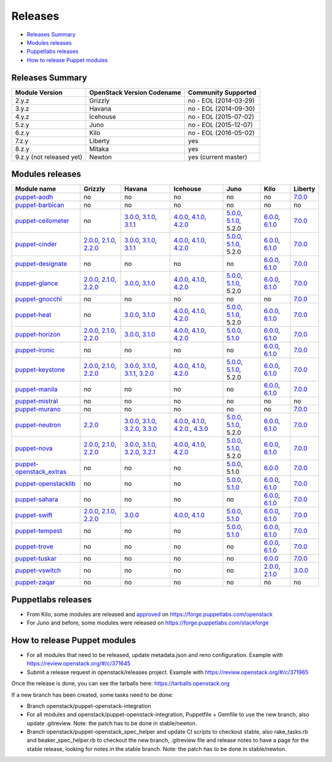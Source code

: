 ========
Releases
========

- `Releases Summary`_
- `Modules releases`_
- `Puppetlabs releases`_
- `How to release Puppet modules`_


Releases Summary
================

+----------------------------+------------------------------+------------------------+
| Module Version             | OpenStack Version Codename   | Community Supported    |
+============================+==============================+========================+
| 2.y.z                      | Grizzly                      | no - EOL (2014-03-29)  |
+----------------------------+------------------------------+------------------------+
| 3.y.z                      | Havana                       | no - EOL (2014-09-30)  |
+----------------------------+------------------------------+------------------------+
| 4.y.z                      | Icehouse                     | no - EOL (2015-07-02)  |
+----------------------------+------------------------------+------------------------+
| 5.z.y                      | Juno                         | no - EOL (2015-12-07)  |
+----------------------------+------------------------------+------------------------+
| 6.z.y                      | Kilo                         | no - EOL (2016-05-02)  |
+----------------------------+------------------------------+------------------------+
| 7.z.y                      | Liberty                      | yes                    |
+----------------------------+------------------------------+------------------------+
| 8.z.y                      | Mitaka                       | yes                    |
+----------------------------+------------------------------+------------------------+
| 9.z.y (not released yet)   | Newton                       | yes (current master)   |
+----------------------------+------------------------------+------------------------+

Modules releases
================

+--------------------------------------------------------------------------------------------------+--------------------------------------------------------------------------------------------------------------------------------------------------------------------------------------------------------------------------------------------------------------------------------------------------------------+------------------------------------------------------------------------------------------------------------------------------------------------------------------------------------------------------------------------------------------------------------------------------------------------------------------------------------------------------------------------------------------------------------------+---------------------------------------------------------------------------------------------------------------------------------------------------------------------------------------------------------------------------------------------------------------------------------------------------------------------------------------------------------------------------------------------------------------+---------------------------------------------------------------------------------------------------------------------------------------------------------------------------------------------------------------------+-----------------------------------------------------------------------------------------------------------------------------------------------------------------------------------------------------------------------+--------------------------------------------------------------------------------------------------------------+
| Module name                                                                                      | Grizzly                                                                                                                                                                                                                                                                                                      | Havana                                                                                                                                                                                                                                                                                                                                                                                                           | Icehouse                                                                                                                                                                                                                                                                                                                                                                                                      | Juno                                                                                                                                                                                                                | Kilo                                                                                                                                                                                                                  | Liberty                                                                                                      |
+==================================================================================================+==============================================================================================================================================================================================================================================================================================================+==================================================================================================================================================================================================================================================================================================================================================================================================================+===============================================================================================================================================================================================================================================================================================================================================================================================================+=====================================================================================================================================================================================================================+=======================================================================================================================================================================================================================+==============================================================================================================+
| `puppet-aodh <http://git.openstack.org/cgit/openstack/puppet-aodh>`__                            | no                                                                                                                                                                                                                                                                                                           | no                                                                                                                                                                                                                                                                                                                                                                                                               | no                                                                                                                                                                                                                                                                                                                                                                                                            | no                                                                                                                                                                                                                  | no                                                                                                                                                                                                                    | `7.0.0 <https://github.com/openstack/puppet-aodh/blob/master/CHANGELOG.md#2015-11-24---700>`__               |
+--------------------------------------------------------------------------------------------------+--------------------------------------------------------------------------------------------------------------------------------------------------------------------------------------------------------------------------------------------------------------------------------------------------------------+------------------------------------------------------------------------------------------------------------------------------------------------------------------------------------------------------------------------------------------------------------------------------------------------------------------------------------------------------------------------------------------------------------------+---------------------------------------------------------------------------------------------------------------------------------------------------------------------------------------------------------------------------------------------------------------------------------------------------------------------------------------------------------------------------------------------------------------+---------------------------------------------------------------------------------------------------------------------------------------------------------------------------------------------------------------------+-----------------------------------------------------------------------------------------------------------------------------------------------------------------------------------------------------------------------+--------------------------------------------------------------------------------------------------------------+
| `puppet-barbican <http://git.openstack.org/cgit/openstack/puppet-barbican>`__                    | no                                                                                                                                                                                                                                                                                                           | no                                                                                                                                                                                                                                                                                                                                                                                                               | no                                                                                                                                                                                                                                                                                                                                                                                                            | no                                                                                                                                                                                                                  | no                                                                                                                                                                                                                    | no                                                                                                           |
+--------------------------------------------------------------------------------------------------+--------------------------------------------------------------------------------------------------------------------------------------------------------------------------------------------------------------------------------------------------------------------------------------------------------------+------------------------------------------------------------------------------------------------------------------------------------------------------------------------------------------------------------------------------------------------------------------------------------------------------------------------------------------------------------------------------------------------------------------+---------------------------------------------------------------------------------------------------------------------------------------------------------------------------------------------------------------------------------------------------------------------------------------------------------------------------------------------------------------------------------------------------------------+---------------------------------------------------------------------------------------------------------------------------------------------------------------------------------------------------------------------+-----------------------------------------------------------------------------------------------------------------------------------------------------------------------------------------------------------------------+--------------------------------------------------------------------------------------------------------------+
| `puppet-ceilometer <http://git.openstack.org/cgit/openstack/puppet-ceilometer>`__                | no                                                                                                                                                                                                                                                                                                           | `3.0.0 <https://github.com/openstack/puppet-ceilometer/blob/master/CHANGELOG.md#2014-01-17---300>`__, `3.1.0 <https://github.com/openstack/puppet-ceilometer/blob/master/CHANGELOG.md#2014-02-14---310>`__, `3.1.1 <https://github.com/openstack/puppet-ceilometer/blob/master/CHANGELOG.md#2014-03-26---311>`__                                                                                                 | `4.0.0 <https://github.com/openstack/puppet-ceilometer/blob/master/CHANGELOG.md#2014-01-05---400>`__, `4.1.0 <https://github.com/openstack/puppet-ceilometer/blob/master/CHANGELOG.md#2014-06-19---410>`__, `4.2.0 <https://github.com/openstack/puppet-ceilometer/blob/master/CHANGELOG.md#2014-10-16---420>`__                                                                                              | `5.0.0 <https://github.com/openstack/puppet-ceilometer/blob/master/CHANGELOG.md#2014-11-20---500>`__, `5.1.0 <https://github.com/openstack/puppet-ceilometer/blob/master/CHANGELOG.md#2015-06-17---510>`__, 5.2.0   | `6.0.0 <https://github.com/openstack/puppet-ceilometer/blob/master/CHANGELOG.md#2015-07-08---600>`__, `6.1.0 <https://github.com/openstack/puppet-ceilometer/blob/stable/kilo/CHANGELOG.md#2015-10-10---610>`__       | `7.0.0 <https://github.com/openstack/puppet-ceilometer/blob/master/CHANGELOG.md#2015-11-25---700>`__         |
+--------------------------------------------------------------------------------------------------+--------------------------------------------------------------------------------------------------------------------------------------------------------------------------------------------------------------------------------------------------------------------------------------------------------------+------------------------------------------------------------------------------------------------------------------------------------------------------------------------------------------------------------------------------------------------------------------------------------------------------------------------------------------------------------------------------------------------------------------+---------------------------------------------------------------------------------------------------------------------------------------------------------------------------------------------------------------------------------------------------------------------------------------------------------------------------------------------------------------------------------------------------------------+---------------------------------------------------------------------------------------------------------------------------------------------------------------------------------------------------------------------+-----------------------------------------------------------------------------------------------------------------------------------------------------------------------------------------------------------------------+--------------------------------------------------------------------------------------------------------------+
| `puppet-cinder <http://git.openstack.org/cgit/openstack/puppet-cinder>`__                        | `2.0.0 <https://github.com/openstack/puppet-cinder/blob/master/CHANGELOG.md#2013-06-24---200>`__, `2.1.0 <https://github.com/openstack/puppet-cinder/blob/master/CHANGELOG.md#2013-08-07---210>`__, `2.2.0 <https://github.com/openstack/puppet-cinder/blob/master/CHANGELOG.md#2013-10-07---220>`__         | `3.0.0 <https://github.com/openstack/puppet-cinder/blob/master/CHANGELOG.md#2014-01-13---300>`__, `3.1.0 <https://github.com/openstack/puppet-cinder/blob/master/CHANGELOG.md#2014-03-26---310>`__, `3.1.1 <https://github.com/openstack/puppet-cinder/blob/master/CHANGELOG.md#2014-04-15---311>`__                                                                                                             | `4.0.0 <https://github.com/openstack/puppet-cinder/blob/master/CHANGELOG.md#2014-01-29---400>`__, `4.1.0 <https://github.com/openstack/puppet-cinder/blob/master/CHANGELOG.md#2014-06-19---410>`__, `4.2.0 <https://github.com/openstack/puppet-cinder/blob/master/CHANGELOG.md#2014-10-16---420>`__                                                                                                          | `5.0.0 <https://github.com/openstack/puppet-cinder/blob/master/CHANGELOG.md#2014-11-20---500>`__, `5.1.0 <https://github.com/openstack/puppet-cinder/blob/master/CHANGELOG.md#2015-06-17---510>`__, 5.2.0           | `6.0.0 <https://github.com/openstack/puppet-cinder/blob/master/CHANGELOG.md#2015-07-08---600>`__, `6.1.0 <https://github.com/openstack/puppet-cinder/blob/stable/kilo/CHANGELOG.md#2015-10-10---610>`__               | `7.0.0 <https://github.com/openstack/puppet-cinder/blob/master/CHANGELOG.md#2015-11-25---700>`__             |
+--------------------------------------------------------------------------------------------------+--------------------------------------------------------------------------------------------------------------------------------------------------------------------------------------------------------------------------------------------------------------------------------------------------------------+------------------------------------------------------------------------------------------------------------------------------------------------------------------------------------------------------------------------------------------------------------------------------------------------------------------------------------------------------------------------------------------------------------------+---------------------------------------------------------------------------------------------------------------------------------------------------------------------------------------------------------------------------------------------------------------------------------------------------------------------------------------------------------------------------------------------------------------+---------------------------------------------------------------------------------------------------------------------------------------------------------------------------------------------------------------------+-----------------------------------------------------------------------------------------------------------------------------------------------------------------------------------------------------------------------+--------------------------------------------------------------------------------------------------------------+
| `puppet-designate <http://git.openstack.org/cgit/openstack/puppet-designate>`__                  | no                                                                                                                                                                                                                                                                                                           | no                                                                                                                                                                                                                                                                                                                                                                                                               | no                                                                                                                                                                                                                                                                                                                                                                                                            | no                                                                                                                                                                                                                  | `6.0.0 <https://github.com/openstack/puppet-designate/blob/master/CHANGELOG.md#2015-07-08---600>`__, `6.1.0 <https://github.com/openstack/puppet-designate/blob/stable/kilo/CHANGELOG.md#2015-10-10---610>`__         | `7.0.0 <https://github.com/openstack/puppet-designate/blob/master/CHANGELOG.md#2015-11-25---700>`__          |
+--------------------------------------------------------------------------------------------------+--------------------------------------------------------------------------------------------------------------------------------------------------------------------------------------------------------------------------------------------------------------------------------------------------------------+------------------------------------------------------------------------------------------------------------------------------------------------------------------------------------------------------------------------------------------------------------------------------------------------------------------------------------------------------------------------------------------------------------------+---------------------------------------------------------------------------------------------------------------------------------------------------------------------------------------------------------------------------------------------------------------------------------------------------------------------------------------------------------------------------------------------------------------+---------------------------------------------------------------------------------------------------------------------------------------------------------------------------------------------------------------------+-----------------------------------------------------------------------------------------------------------------------------------------------------------------------------------------------------------------------+--------------------------------------------------------------------------------------------------------------+
| `puppet-glance <http://git.openstack.org/cgit/openstack/puppet-glance>`__                        | `2.0.0 <https://github.com/openstack/puppet-glance/blob/master/CHANGELOG.md#2013-06-24---200>`__, `2.1.0 <https://github.com/openstack/puppet-glance/blob/master/CHANGELOG.md#2013-08-07---210>`__, `2.2.0 <https://github.com/openstack/puppet-glance/blob/master/CHANGELOG.md#2013-10-07---220>`__         | `3.0.0 <https://github.com/openstack/puppet-glance/blob/master/CHANGELOG.md#2014-01-09---300>`__, `3.1.0 <https://github.com/openstack/puppet-glance/blob/master/CHANGELOG.md#2014-03-26---310>`__                                                                                                                                                                                                               | `4.0.0 <https://github.com/openstack/puppet-glance/blob/master/CHANGELOG.md#2014-05-01---400>`__, `4.1.0 <https://github.com/openstack/puppet-glance/blob/master/CHANGELOG.md#2014-06-19---410>`__, `4.2.0 <https://github.com/openstack/puppet-glance/blob/master/CHANGELOG.md#2014-10-16---420>`__                                                                                                          | `5.0.0 <https://github.com/openstack/puppet-glance/blob/master/CHANGELOG.md#2014-11-24---500>`__, `5.1.0 <https://github.com/openstack/puppet-glance/blob/master/CHANGELOG.md#2015-06-17---510>`__, 5.2.0           | `6.0.0 <https://github.com/openstack/puppet-glance/blob/master/CHANGELOG.md#2015-07-08---600>`__, `6.1.0 <https://github.com/openstack/puppet-glance/blob/stable/kilo/CHANGELOG.md#2015-10-10---610>`__               | `7.0.0 <https://github.com/openstack/puppet-glance/blob/master/CHANGELOG.md#2015-11-25---700>`__             |
+--------------------------------------------------------------------------------------------------+--------------------------------------------------------------------------------------------------------------------------------------------------------------------------------------------------------------------------------------------------------------------------------------------------------------+------------------------------------------------------------------------------------------------------------------------------------------------------------------------------------------------------------------------------------------------------------------------------------------------------------------------------------------------------------------------------------------------------------------+---------------------------------------------------------------------------------------------------------------------------------------------------------------------------------------------------------------------------------------------------------------------------------------------------------------------------------------------------------------------------------------------------------------+---------------------------------------------------------------------------------------------------------------------------------------------------------------------------------------------------------------------+-----------------------------------------------------------------------------------------------------------------------------------------------------------------------------------------------------------------------+--------------------------------------------------------------------------------------------------------------+
| `puppet-gnocchi <http://git.openstack.org/cgit/openstack/puppet-gnocchi>`__                      | no                                                                                                                                                                                                                                                                                                           | no                                                                                                                                                                                                                                                                                                                                                                                                               | no                                                                                                                                                                                                                                                                                                                                                                                                            | no                                                                                                                                                                                                                  | no                                                                                                                                                                                                                    | `7.0.0 <https://github.com/openstack/puppet-gnocchi/blob/master/CHANGELOG.md#2015-11-25---700>`__            |
+--------------------------------------------------------------------------------------------------+--------------------------------------------------------------------------------------------------------------------------------------------------------------------------------------------------------------------------------------------------------------------------------------------------------------+------------------------------------------------------------------------------------------------------------------------------------------------------------------------------------------------------------------------------------------------------------------------------------------------------------------------------------------------------------------------------------------------------------------+---------------------------------------------------------------------------------------------------------------------------------------------------------------------------------------------------------------------------------------------------------------------------------------------------------------------------------------------------------------------------------------------------------------+---------------------------------------------------------------------------------------------------------------------------------------------------------------------------------------------------------------------+-----------------------------------------------------------------------------------------------------------------------------------------------------------------------------------------------------------------------+--------------------------------------------------------------------------------------------------------------+
| `puppet-heat <http://git.openstack.org/cgit/openstack/puppet-heat>`__                            | no                                                                                                                                                                                                                                                                                                           | `3.0.0 <https://github.com/openstack/puppet-heat/blob/master/CHANGELOG.md#2014-01-23---300>`__, `3.1.0 <https://github.com/openstack/puppet-heat/blob/master/CHANGELOG.md#2014-03-26---310>`__                                                                                                                                                                                                                   | `4.0.0 <https://github.com/openstack/puppet-heat/blob/master/CHANGELOG.md#2014-05-05---400>`__, `4.1.0 <https://github.com/openstack/puppet-heat/blob/master/CHANGELOG.md#2014-06-19---410>`__, `4.2.0 <https://github.com/openstack/puppet-heat/blob/master/CHANGELOG.md#2014-10-16---420>`__                                                                                                                | `5.0.0 <https://github.com/openstack/puppet-heat/blob/master/CHANGELOG.md#2014-11-24---500>`__, `5.1.0 <https://github.com/openstack/puppet-heat/blob/master/CHANGELOG.md#2015-06-17---510>`__, 5.2.0               | `6.0.0 <https://github.com/openstack/puppet-heat/blob/master/CHANGELOG.md#2015-07-08---600>`__, `6.1.0 <https://github.com/openstack/puppet-heat/blob/stable/kilo/CHANGELOG.md#2015-10-14---610>`__                   | `7.0.0 <https://github.com/openstack/puppet-heat/blob/master/CHANGELOG.md#2015-11-25---700>`__               |
+--------------------------------------------------------------------------------------------------+--------------------------------------------------------------------------------------------------------------------------------------------------------------------------------------------------------------------------------------------------------------------------------------------------------------+------------------------------------------------------------------------------------------------------------------------------------------------------------------------------------------------------------------------------------------------------------------------------------------------------------------------------------------------------------------------------------------------------------------+---------------------------------------------------------------------------------------------------------------------------------------------------------------------------------------------------------------------------------------------------------------------------------------------------------------------------------------------------------------------------------------------------------------+---------------------------------------------------------------------------------------------------------------------------------------------------------------------------------------------------------------------+-----------------------------------------------------------------------------------------------------------------------------------------------------------------------------------------------------------------------+--------------------------------------------------------------------------------------------------------------+
| `puppet-horizon <http://git.openstack.org/cgit/openstack/puppet-horizon>`__                      | `2.0.0 <https://github.com/openstack/puppet-horizon/blob/master/CHANGELOG.md#2013-06-24---200>`__, `2.1.0 <https://github.com/openstack/puppet-horizon/blob/master/CHANGELOG.md#2013-08-07---210>`__, `2.2.0 <https://github.com/openstack/puppet-horizon/blob/master/CHANGELOG.md#2013-10-07---220>`__      | `3.0.0 <https://github.com/openstack/puppet-horizon/blob/master/CHANGELOG.md#2014-01-16---300>`__, `3.1.0 <https://github.com/openstack/puppet-horizon/blob/master/CHANGELOG.md#2014-03-26---310>`__                                                                                                                                                                                                             | `4.0.0 <https://github.com/openstack/puppet-horizon/blob/master/CHANGELOG.md#2014-05-01---400>`__, `4.1.0 <https://github.com/openstack/puppet-horizon/blob/master/CHANGELOG.md#2014-06-19---410>`__, `4.2.0 <https://github.com/openstack/puppet-horizon/blob/master/CHANGELOG.md#2014-10-16---420>`__                                                                                                       | `5.0.0 <https://github.com/openstack/puppet-horizon/blob/master/CHANGELOG.md#2014-11-25---500>`__, `5.1.0 <https://github.com/openstack/puppet-horizon/blob/master/CHANGELOG.md#2015-06-17---510>`__                | `6.0.0 <https://github.com/openstack/puppet-horizon/blob/master/CHANGELOG.md#2015-07-08---600>`__, `6.1.0 <https://github.com/openstack/puppet-horizon/blob/stable/kilo/CHANGELOG.md#2015-10-15---610>`__             | `7.0.0 <https://github.com/openstack/puppet-horizon/blob/master/CHANGELOG.md#2015-11-25---700>`__            |
+--------------------------------------------------------------------------------------------------+--------------------------------------------------------------------------------------------------------------------------------------------------------------------------------------------------------------------------------------------------------------------------------------------------------------+------------------------------------------------------------------------------------------------------------------------------------------------------------------------------------------------------------------------------------------------------------------------------------------------------------------------------------------------------------------------------------------------------------------+---------------------------------------------------------------------------------------------------------------------------------------------------------------------------------------------------------------------------------------------------------------------------------------------------------------------------------------------------------------------------------------------------------------+---------------------------------------------------------------------------------------------------------------------------------------------------------------------------------------------------------------------+-----------------------------------------------------------------------------------------------------------------------------------------------------------------------------------------------------------------------+--------------------------------------------------------------------------------------------------------------+
| `puppet-ironic <http://git.openstack.org/cgit/openstack/puppet-ironic>`__                        | no                                                                                                                                                                                                                                                                                                           | no                                                                                                                                                                                                                                                                                                                                                                                                               | no                                                                                                                                                                                                                                                                                                                                                                                                            | no                                                                                                                                                                                                                  | `6.0.0 <https://github.com/openstack/puppet-ironic/blob/master/CHANGELOG.md#2015-07-08---600>`__, `6.1.0 <https://github.com/openstack/puppet-ironic/blob/stable/kilo/CHANGELOG.md#2015-10-15---610>`__               | `7.0.0 <https://github.com/openstack/puppet-ironic/blob/master/CHANGELOG.md#2015-11-25---700>`__             |
+--------------------------------------------------------------------------------------------------+--------------------------------------------------------------------------------------------------------------------------------------------------------------------------------------------------------------------------------------------------------------------------------------------------------------+------------------------------------------------------------------------------------------------------------------------------------------------------------------------------------------------------------------------------------------------------------------------------------------------------------------------------------------------------------------------------------------------------------------+---------------------------------------------------------------------------------------------------------------------------------------------------------------------------------------------------------------------------------------------------------------------------------------------------------------------------------------------------------------------------------------------------------------+---------------------------------------------------------------------------------------------------------------------------------------------------------------------------------------------------------------------+-----------------------------------------------------------------------------------------------------------------------------------------------------------------------------------------------------------------------+--------------------------------------------------------------------------------------------------------------+
| `puppet-keystone <http://git.openstack.org/cgit/openstack/puppet-keystone>`__                    | `2.0.0 <https://github.com/openstack/puppet-keystone/blob/master/CHANGELOG.md#2013-06-18---200>`__, `2.1.0 <https://github.com/openstack/puppet-keystone/blob/master/CHANGELOG.md#2013-08-06---210>`__, `2.2.0 <https://github.com/openstack/puppet-keystone/blob/master/CHANGELOG.md#2013-10-07---220>`__   | `3.0.0 <https://github.com/openstack/puppet-keystone/blob/master/CHANGELOG.md#2014-01-16---300>`__, `3.1.0 <https://github.com/openstack/puppet-keystone/blob/master/CHANGELOG.md#2014-03-26---310>`__, `3.1.1 <https://github.com/openstack/puppet-keystone/blob/master/CHANGELOG.md#2014-03-28---311>`__, `3.2.0 <https://github.com/openstack/puppet-keystone/blob/master/CHANGELOG.md#2014-04-15---320>`__   | `4.0.0 <https://github.com/openstack/puppet-keystone/blob/master/CHANGELOG.md#2014-05-05---400>`__, `4.1.0 <https://github.com/openstack/puppet-keystone/blob/master/CHANGELOG.md#2014-06-19---410>`__, `4.2.0 <https://github.com/openstack/puppet-keystone/blob/master/CHANGELOG.md#2014-10-16---420>`__                                                                                                    | `5.0.0 <https://github.com/openstack/puppet-keystone/blob/master/CHANGELOG.md#2014-11-24---500>`__, `5.1.0 <https://github.com/openstack/puppet-keystone/blob/master/CHANGELOG.md#2015-06-17---510>`__, 5.2.0       | `6.0.0 <https://github.com/openstack/puppet-keystone/blob/master/CHANGELOG.md#2015-07-08---600>`__, `6.1.0 <https://github.com/openstack/puppet-keystone/blob/stable/kilo/CHANGELOG.md#2015-10-15---610>`__           | `7.0.0 <https://github.com/openstack/puppet-keystone/blob/master/CHANGELOG.md#2015-11-24---700>`__           |
+--------------------------------------------------------------------------------------------------+--------------------------------------------------------------------------------------------------------------------------------------------------------------------------------------------------------------------------------------------------------------------------------------------------------------+------------------------------------------------------------------------------------------------------------------------------------------------------------------------------------------------------------------------------------------------------------------------------------------------------------------------------------------------------------------------------------------------------------------+---------------------------------------------------------------------------------------------------------------------------------------------------------------------------------------------------------------------------------------------------------------------------------------------------------------------------------------------------------------------------------------------------------------+---------------------------------------------------------------------------------------------------------------------------------------------------------------------------------------------------------------------+-----------------------------------------------------------------------------------------------------------------------------------------------------------------------------------------------------------------------+--------------------------------------------------------------------------------------------------------------+
| `puppet-manila <http://git.openstack.org/cgit/openstack/puppet-manila>`__                        | no                                                                                                                                                                                                                                                                                                           | no                                                                                                                                                                                                                                                                                                                                                                                                               | no                                                                                                                                                                                                                                                                                                                                                                                                            | no                                                                                                                                                                                                                  | `6.0.0 <https://github.com/openstack/puppet-manila/blob/master/CHANGELOG.md#2015-07-08---600>`__, `6.1.0 <https://github.com/openstack/puppet-manila/blob/stable/kilo/CHANGELOG.md#2015-10-10---610>`__               | `7.0.0 <https://github.com/openstack/puppet-manila/blob/master/CHANGELOG.md#2015-11-25---700>`__             |
+--------------------------------------------------------------------------------------------------+--------------------------------------------------------------------------------------------------------------------------------------------------------------------------------------------------------------------------------------------------------------------------------------------------------------+------------------------------------------------------------------------------------------------------------------------------------------------------------------------------------------------------------------------------------------------------------------------------------------------------------------------------------------------------------------------------------------------------------------+---------------------------------------------------------------------------------------------------------------------------------------------------------------------------------------------------------------------------------------------------------------------------------------------------------------------------------------------------------------------------------------------------------------+---------------------------------------------------------------------------------------------------------------------------------------------------------------------------------------------------------------------+-----------------------------------------------------------------------------------------------------------------------------------------------------------------------------------------------------------------------+--------------------------------------------------------------------------------------------------------------+
| `puppet-mistral <http://git.openstack.org/cgit/openstack/puppet-mistral>`__                      | no                                                                                                                                                                                                                                                                                                           | no                                                                                                                                                                                                                                                                                                                                                                                                               | no                                                                                                                                                                                                                                                                                                                                                                                                            | no                                                                                                                                                                                                                  | no                                                                                                                                                                                                                    | no                                                                                                           |
+--------------------------------------------------------------------------------------------------+--------------------------------------------------------------------------------------------------------------------------------------------------------------------------------------------------------------------------------------------------------------------------------------------------------------+------------------------------------------------------------------------------------------------------------------------------------------------------------------------------------------------------------------------------------------------------------------------------------------------------------------------------------------------------------------------------------------------------------------+---------------------------------------------------------------------------------------------------------------------------------------------------------------------------------------------------------------------------------------------------------------------------------------------------------------------------------------------------------------------------------------------------------------+---------------------------------------------------------------------------------------------------------------------------------------------------------------------------------------------------------------------+-----------------------------------------------------------------------------------------------------------------------------------------------------------------------------------------------------------------------+--------------------------------------------------------------------------------------------------------------+
| `puppet-murano <http://git.openstack.org/cgit/openstack/puppet-murano>`__                        | no                                                                                                                                                                                                                                                                                                           | no                                                                                                                                                                                                                                                                                                                                                                                                               | no                                                                                                                                                                                                                                                                                                                                                                                                            | no                                                                                                                                                                                                                  | no                                                                                                                                                                                                                    | `7.0.0 <https://github.com/openstack/puppet-murano/blob/master/CHANGELOG.md#2015-11-24---700>`__             |
+--------------------------------------------------------------------------------------------------+--------------------------------------------------------------------------------------------------------------------------------------------------------------------------------------------------------------------------------------------------------------------------------------------------------------+------------------------------------------------------------------------------------------------------------------------------------------------------------------------------------------------------------------------------------------------------------------------------------------------------------------------------------------------------------------------------------------------------------------+---------------------------------------------------------------------------------------------------------------------------------------------------------------------------------------------------------------------------------------------------------------------------------------------------------------------------------------------------------------------------------------------------------------+---------------------------------------------------------------------------------------------------------------------------------------------------------------------------------------------------------------------+-----------------------------------------------------------------------------------------------------------------------------------------------------------------------------------------------------------------------+--------------------------------------------------------------------------------------------------------------+
| `puppet-neutron <http://git.openstack.org/cgit/openstack/puppet-neuton>`__                       | `2.2.0 <https://github.com/openstack/puppet-neutron/blob/master/CHANGELOG.md#2013-10-07---220>`__                                                                                                                                                                                                            | `3.0.0 <https://github.com/openstack/puppet-neutron/blob/master/CHANGELOG.md#2013-12-25---300>`__, `3.1.0 <https://github.com/openstack/puppet-neutron/blob/master/CHANGELOG.md#2014-03-26---310>`__, `3.2.0 <https://github.com/openstack/puppet-neutron/blob/master/CHANGELOG.md#2014-03-28---320>`__, `3.3.0 <https://github.com/openstack/puppet-neutron/blob/master/CHANGELOG.md#2014-04-15---330>`__       | `4.0.0 <https://github.com/openstack/puppet-neutron/blob/master/CHANGELOG.md#2014-05-01---400>`__, `4.1.0 <https://github.com/openstack/puppet-neutron/blob/master/CHANGELOG.md#2014-06-20---410>`__, `4.2.0. <https://github.com/openstack/puppet-neutron/blob/master/CHANGELOG.md#2014-07-11---420>`__, `4.3.0 <https://github.com/openstack/puppet-neutron/blob/master/CHANGELOG.md#2014-10-16---430>`__   | `5.0.0 <https://github.com/openstack/puppet-neutron/blob/master/CHANGELOG.md#2014-11-21---500>`__, `5.1.0 <https://github.com/openstack/puppet-neutron/blob/master/CHANGELOG.md#2015-06-17---510>`__, 5.2.0         | `6.0.0 <https://github.com/openstack/puppet-neutron/blob/master/CHANGELOG.md#2015-07-08---600>`__, `6.1.0 <https://github.com/openstack/puppet-neutron/blob/stable/kilo/CHANGELOG.md#2015-10-10---610>`__             | `7.0.0 <https://github.com/openstack/puppet-neutron/blob/master/CHANGELOG.md#2015-11-25---700>`__            |
+--------------------------------------------------------------------------------------------------+--------------------------------------------------------------------------------------------------------------------------------------------------------------------------------------------------------------------------------------------------------------------------------------------------------------+------------------------------------------------------------------------------------------------------------------------------------------------------------------------------------------------------------------------------------------------------------------------------------------------------------------------------------------------------------------------------------------------------------------+---------------------------------------------------------------------------------------------------------------------------------------------------------------------------------------------------------------------------------------------------------------------------------------------------------------------------------------------------------------------------------------------------------------+---------------------------------------------------------------------------------------------------------------------------------------------------------------------------------------------------------------------+-----------------------------------------------------------------------------------------------------------------------------------------------------------------------------------------------------------------------+--------------------------------------------------------------------------------------------------------------+
| `puppet-nova <http://git.openstack.org/cgit/openstack/puppet-nova>`__                            | `2.0.0 <https://github.com/openstack/puppet-nova/blob/master/CHANGELOG.md#2013-06-24---200>`__, `2.1.0 <https://github.com/openstack/puppet-nova/blob/master/CHANGELOG.md#2013-08-07---210>`__, `2.2.0 <https://github.com/openstack/puppet-nova/blob/master/CHANGELOG.md#2013-10-07---220>`__               | `3.0.0 <https://github.com/openstack/puppet-nova/blob/master/CHANGELOG.md#2014-01-13---300>`__, `3.1.0 <https://github.com/openstack/puppet-nova/blob/master/CHANGELOG.md#2014-02-14---310>`__, `3.2.0 <https://github.com/openstack/puppet-nova/blob/master/CHANGELOG.md#2014-03-26---320>`__, `3.2.1 <https://github.com/openstack/puppet-nova/blob/master/CHANGELOG.md#2014-04-15---321>`__                   | `4.0.0 <https://github.com/openstack/puppet-nova/blob/master/CHANGELOG.md#2014-05-01---400>`__, `4.1.0 <https://github.com/openstack/puppet-nova/blob/master/CHANGELOG.md#2014-06-20---410>`__, `4.2.0 <https://github.com/openstack/puppet-nova/blob/master/CHANGELOG.md#2014-11-17---420>`__                                                                                                                | `5.0.0 <https://github.com/openstack/puppet-nova/blob/master/CHANGELOG.md#2014-11-24---500>`__, `5.1.0 <https://github.com/openstack/puppet-nova/blob/master/CHANGELOG.md#2015-06-17---510>`__, 5.2.0               | `6.0.0 <https://github.com/openstack/puppet-nova/blob/master/CHANGELOG.md#2015-07-08---600>`__, `6.1.0 <https://github.com/openstack/puppet-nova/blob/stable/kilo/CHANGELOG.md#2015-10-10---610>`__                   | `7.0.0 <https://github.com/openstack/puppet-nova/blob/master/CHANGELOG.md#2015-11-25---700>`__               |
+--------------------------------------------------------------------------------------------------+--------------------------------------------------------------------------------------------------------------------------------------------------------------------------------------------------------------------------------------------------------------------------------------------------------------+------------------------------------------------------------------------------------------------------------------------------------------------------------------------------------------------------------------------------------------------------------------------------------------------------------------------------------------------------------------------------------------------------------------+---------------------------------------------------------------------------------------------------------------------------------------------------------------------------------------------------------------------------------------------------------------------------------------------------------------------------------------------------------------------------------------------------------------+---------------------------------------------------------------------------------------------------------------------------------------------------------------------------------------------------------------------+-----------------------------------------------------------------------------------------------------------------------------------------------------------------------------------------------------------------------+--------------------------------------------------------------------------------------------------------------+
| `puppet-openstack\_extras <http://git.openstack.org/cgit/openstack/puppet-openstack_extras>`__   | no                                                                                                                                                                                                                                                                                                           | no                                                                                                                                                                                                                                                                                                                                                                                                               | no                                                                                                                                                                                                                                                                                                                                                                                                            | `5.0.0 <https://github.com/openstack/puppet-openstack_extras/blob/master/CHANGELOG.md#2014-11-21---500>`__, 5.1.0                                                                                                   | `6.0.0 <https://github.com/openstack/puppet-openstack_extras/blob/master/CHANGELOG.md#2015-07-08---600>`__                                                                                                            | `7.0.0 <https://github.com/openstack/puppet-openstack_extras/blob/master/CHANGELOG.md#2015-11-24---700>`__   |
+--------------------------------------------------------------------------------------------------+--------------------------------------------------------------------------------------------------------------------------------------------------------------------------------------------------------------------------------------------------------------------------------------------------------------+------------------------------------------------------------------------------------------------------------------------------------------------------------------------------------------------------------------------------------------------------------------------------------------------------------------------------------------------------------------------------------------------------------------+---------------------------------------------------------------------------------------------------------------------------------------------------------------------------------------------------------------------------------------------------------------------------------------------------------------------------------------------------------------------------------------------------------------+---------------------------------------------------------------------------------------------------------------------------------------------------------------------------------------------------------------------+-----------------------------------------------------------------------------------------------------------------------------------------------------------------------------------------------------------------------+--------------------------------------------------------------------------------------------------------------+
| `puppet-openstacklib <http://git.openstack.org/cgit/openstack/puppet-openstacklib>`__            | no                                                                                                                                                                                                                                                                                                           | no                                                                                                                                                                                                                                                                                                                                                                                                               | no                                                                                                                                                                                                                                                                                                                                                                                                            | `5.0.0 <https://github.com/openstack/puppet-openstacklib/blob/master/CHANGELOG.md#2014-11-25---500>`__, `5.1.0 <https://github.com/openstack/puppet-openstacklib/blob/master/CHANGELOG.md#2015-06-17---510>`__      | `6.0.0 <https://github.com/openstack/puppet-openstacklib/blob/master/CHANGELOG.md#2015-07-08---600>`__, `6.1.0 <https://github.com/openstack/puppet-openstacklib/blob/stable/kilo/CHANGELOG.md#2015-10-10---610>`__   | `7.0.0 <https://github.com/openstack/puppet-openstacklib/blob/master/CHANGELOG.md#2015-11-24---700>`__       |
+--------------------------------------------------------------------------------------------------+--------------------------------------------------------------------------------------------------------------------------------------------------------------------------------------------------------------------------------------------------------------------------------------------------------------+------------------------------------------------------------------------------------------------------------------------------------------------------------------------------------------------------------------------------------------------------------------------------------------------------------------------------------------------------------------------------------------------------------------+---------------------------------------------------------------------------------------------------------------------------------------------------------------------------------------------------------------------------------------------------------------------------------------------------------------------------------------------------------------------------------------------------------------+---------------------------------------------------------------------------------------------------------------------------------------------------------------------------------------------------------------------+-----------------------------------------------------------------------------------------------------------------------------------------------------------------------------------------------------------------------+--------------------------------------------------------------------------------------------------------------+
| `puppet-sahara <http://git.openstack.org/cgit/openstack/puppet-sahara>`__                        | no                                                                                                                                                                                                                                                                                                           | no                                                                                                                                                                                                                                                                                                                                                                                                               | no                                                                                                                                                                                                                                                                                                                                                                                                            | no                                                                                                                                                                                                                  | `6.0.0 <https://github.com/openstack/puppet-sahara/blob/master/CHANGELOG.md#2015-07-08---600>`__, `6.1.0 <https://github.com/openstack/puppet-sahara/blob/stable/kilo/CHANGELOG.md#2015-10-10---610>`__               | `7.0.0 <https://github.com/openstack/puppet-sahara/blob/master/CHANGELOG.md#2015-11-25---700>`__             |
+--------------------------------------------------------------------------------------------------+--------------------------------------------------------------------------------------------------------------------------------------------------------------------------------------------------------------------------------------------------------------------------------------------------------------+------------------------------------------------------------------------------------------------------------------------------------------------------------------------------------------------------------------------------------------------------------------------------------------------------------------------------------------------------------------------------------------------------------------+---------------------------------------------------------------------------------------------------------------------------------------------------------------------------------------------------------------------------------------------------------------------------------------------------------------------------------------------------------------------------------------------------------------+---------------------------------------------------------------------------------------------------------------------------------------------------------------------------------------------------------------------+-----------------------------------------------------------------------------------------------------------------------------------------------------------------------------------------------------------------------+--------------------------------------------------------------------------------------------------------------+
| `puppet-swift <http://git.openstack.org/cgit/openstack/puppet-swift>`__                          | `2.0.0 <https://github.com/openstack/puppet-swift/blob/master/CHANGELOG.md#2013-06-24---200>`__, `2.1.0 <https://github.com/openstack/puppet-swift/blob/master/CHANGELOG.md#2013-08-07---210>`__, `2.2.0 <https://github.com/openstack/puppet-swift/blob/master/CHANGELOG.md#2013-10-07---220>`__            | `3.0.0 <https://github.com/openstack/puppet-swift/blob/master/CHANGELOG.md#2014-02-04---300>`__                                                                                                                                                                                                                                                                                                                  | `4.0.0 <https://github.com/openstack/puppet-swift/blob/master/CHANGELOG.md#2014-05-01---400>`__, `4.1.0 <https://github.com/openstack/puppet-swift/blob/master/CHANGELOG.md#2014-06-20---410>`__                                                                                                                                                                                                              | `5.0.0 <https://github.com/openstack/puppet-swift/blob/master/CHANGELOG.md#2014-11-22---500>`__, `5.1.0 <https://github.com/openstack/puppet-swift/blob/master/CHANGELOG.md#2015-06-17---510>`__                    | `6.0.0 <https://github.com/openstack/puppet-swift/blob/master/CHANGELOG.md#2015-07-08---600>`__, `6.1.0 <https://github.com/openstack/puppet-swift/blob/stable/kilo/CHANGELOG.md#2015-10-10---610>`__                 | `7.0.0 <https://github.com/openstack/puppet-swift/blob/master/CHANGELOG.md#2015-11-25---700>`__              |
+--------------------------------------------------------------------------------------------------+--------------------------------------------------------------------------------------------------------------------------------------------------------------------------------------------------------------------------------------------------------------------------------------------------------------+------------------------------------------------------------------------------------------------------------------------------------------------------------------------------------------------------------------------------------------------------------------------------------------------------------------------------------------------------------------------------------------------------------------+---------------------------------------------------------------------------------------------------------------------------------------------------------------------------------------------------------------------------------------------------------------------------------------------------------------------------------------------------------------------------------------------------------------+---------------------------------------------------------------------------------------------------------------------------------------------------------------------------------------------------------------------+-----------------------------------------------------------------------------------------------------------------------------------------------------------------------------------------------------------------------+--------------------------------------------------------------------------------------------------------------+
| `puppet-tempest <http://git.openstack.org/cgit/openstack/puppet-tempest>`__                      | no                                                                                                                                                                                                                                                                                                           | no                                                                                                                                                                                                                                                                                                                                                                                                               | no                                                                                                                                                                                                                                                                                                                                                                                                            | `5.0.0 <https://github.com/openstack/puppet-tempest/blob/master/CHANGELOG.md#2014-11-22---500>`__, `5.1.0 <https://github.com/openstack/puppet-tempest/blob/master/CHANGELOG.md#2015-06-17---510>`__                | `6.0.0 <https://github.com/openstack/puppet-tempest/blob/master/CHANGELOG.md#2015-07-08---600>`__, `6.1.0 <https://github.com/openstack/puppet-tempest/blob/stable/kilo/CHANGELOG.md#2015-10-10---610>`__             | `7.0.0 <https://github.com/openstack/puppet-tempest/blob/master/CHANGELOG.md#2015-11-25---700>`__            |
+--------------------------------------------------------------------------------------------------+--------------------------------------------------------------------------------------------------------------------------------------------------------------------------------------------------------------------------------------------------------------------------------------------------------------+------------------------------------------------------------------------------------------------------------------------------------------------------------------------------------------------------------------------------------------------------------------------------------------------------------------------------------------------------------------------------------------------------------------+---------------------------------------------------------------------------------------------------------------------------------------------------------------------------------------------------------------------------------------------------------------------------------------------------------------------------------------------------------------------------------------------------------------+---------------------------------------------------------------------------------------------------------------------------------------------------------------------------------------------------------------------+-----------------------------------------------------------------------------------------------------------------------------------------------------------------------------------------------------------------------+--------------------------------------------------------------------------------------------------------------+
| `puppet-trove <http://git.openstack.org/cgit/openstack/puppet-trove>`__                          | no                                                                                                                                                                                                                                                                                                           | no                                                                                                                                                                                                                                                                                                                                                                                                               | no                                                                                                                                                                                                                                                                                                                                                                                                            | no                                                                                                                                                                                                                  | `6.0.0 <https://github.com/openstack/puppet-trove/blob/master/CHANGELOG.md#2015-07-08---600>`__, `6.1.0 <https://github.com/openstack/puppet-trove/blob/stable/kilo/CHANGELOG.md#2015-10-10---610>`__                 | `7.0.0 <https://github.com/openstack/puppet-trove/blob/master/CHANGELOG.md#2015-11-25---700>`__              |
+--------------------------------------------------------------------------------------------------+--------------------------------------------------------------------------------------------------------------------------------------------------------------------------------------------------------------------------------------------------------------------------------------------------------------+------------------------------------------------------------------------------------------------------------------------------------------------------------------------------------------------------------------------------------------------------------------------------------------------------------------------------------------------------------------------------------------------------------------+---------------------------------------------------------------------------------------------------------------------------------------------------------------------------------------------------------------------------------------------------------------------------------------------------------------------------------------------------------------------------------------------------------------+---------------------------------------------------------------------------------------------------------------------------------------------------------------------------------------------------------------------+-----------------------------------------------------------------------------------------------------------------------------------------------------------------------------------------------------------------------+--------------------------------------------------------------------------------------------------------------+
| `puppet-tuskar <http://git.openstack.org/cgit/openstack/puppet-tuskar>`__                        | no                                                                                                                                                                                                                                                                                                           | no                                                                                                                                                                                                                                                                                                                                                                                                               | no                                                                                                                                                                                                                                                                                                                                                                                                            | no                                                                                                                                                                                                                  | `6.0.0 <https://github.com/openstack/puppet-tuskar/blob/master/CHANGELOG.md#2015-07-08---600>`__                                                                                                                      | `7.0.0 <https://github.com/openstack/puppet-tuskar/blob/master/CHANGELOG.md#2015-11-25---700>`__             |
+--------------------------------------------------------------------------------------------------+--------------------------------------------------------------------------------------------------------------------------------------------------------------------------------------------------------------------------------------------------------------------------------------------------------------+------------------------------------------------------------------------------------------------------------------------------------------------------------------------------------------------------------------------------------------------------------------------------------------------------------------------------------------------------------------------------------------------------------------+---------------------------------------------------------------------------------------------------------------------------------------------------------------------------------------------------------------------------------------------------------------------------------------------------------------------------------------------------------------------------------------------------------------+---------------------------------------------------------------------------------------------------------------------------------------------------------------------------------------------------------------------+-----------------------------------------------------------------------------------------------------------------------------------------------------------------------------------------------------------------------+--------------------------------------------------------------------------------------------------------------+
| `puppet-vswitch <http://git.openstack.org/cgit/openstack/puppet-vswitch>`__                      | no                                                                                                                                                                                                                                                                                                           | no                                                                                                                                                                                                                                                                                                                                                                                                               | no                                                                                                                                                                                                                                                                                                                                                                                                            | no                                                                                                                                                                                                                  | `2.0.0 <https://github.com/openstack/puppet-vswitch/blob/master/CHANGELOG.md#2015-07-08---200>`__, `2.1.0 <https://github.com/openstack/puppet-vswitch/blob/stable/kilo/CHANGELOG.md#2015-10-15---211>`__             | `3.0.0 <https://github.com/openstack/puppet-vswitch/blob/master/CHANGELOG.md#2015-11-25---300>`__            |
+--------------------------------------------------------------------------------------------------+--------------------------------------------------------------------------------------------------------------------------------------------------------------------------------------------------------------------------------------------------------------------------------------------------------------+------------------------------------------------------------------------------------------------------------------------------------------------------------------------------------------------------------------------------------------------------------------------------------------------------------------------------------------------------------------------------------------------------------------+---------------------------------------------------------------------------------------------------------------------------------------------------------------------------------------------------------------------------------------------------------------------------------------------------------------------------------------------------------------------------------------------------------------+---------------------------------------------------------------------------------------------------------------------------------------------------------------------------------------------------------------------+-----------------------------------------------------------------------------------------------------------------------------------------------------------------------------------------------------------------------+--------------------------------------------------------------------------------------------------------------+
| `puppet-zaqar <http://git.openstack.org/cgit/openstack/puppet-zaqar>`__                          | no                                                                                                                                                                                                                                                                                                           | no                                                                                                                                                                                                                                                                                                                                                                                                               | no                                                                                                                                                                                                                                                                                                                                                                                                            | no                                                                                                                                                                                                                  | no                                                                                                                                                                                                                    | no                                                                                                           |
+--------------------------------------------------------------------------------------------------+--------------------------------------------------------------------------------------------------------------------------------------------------------------------------------------------------------------------------------------------------------------------------------------------------------------+------------------------------------------------------------------------------------------------------------------------------------------------------------------------------------------------------------------------------------------------------------------------------------------------------------------------------------------------------------------------------------------------------------------+---------------------------------------------------------------------------------------------------------------------------------------------------------------------------------------------------------------------------------------------------------------------------------------------------------------------------------------------------------------------------------------------------------------+---------------------------------------------------------------------------------------------------------------------------------------------------------------------------------------------------------------------+-----------------------------------------------------------------------------------------------------------------------------------------------------------------------------------------------------------------------+--------------------------------------------------------------------------------------------------------------+

Puppetlabs releases
===================

-  From Kilo, some modules are released and approved_ on
   https://forge.puppetlabs.com/openstack
-  For Juno and before, some modules were released on
   https://forge.puppetlabs.com/stackforge

.. _approved: https://forge.puppetlabs.com/approved

How to release Puppet modules
=============================

- For all modules that need to be released, update metadata.json and reno configuration.
  Example with https://review.openstack.org/#/c/371645

- Submit a release request in openstack/releases project.
  Example with https://review.openstack.org/#/c/371965

Once the release is done, you can see the tarballs here:
https://tarballs.openstack.org

If a new branch has been created, some tasks need to be done:

- Branch openstack/puppet-openstack-integration

- For all modules and openstack/puppet-openstack-integration, Puppetfile + Gemfile to use the
  new branch, also update .gitreview. Note: the patch has to be done in stable/newton.

- Branch openstack/puppet-openstack_spec_helper and update CI scripts to checkout stable,
  also rake_tasks.rb and beaker_spec_helper.rb to checkout the new branch, .gitreview file
  and release notes to have a page for the stable release, looking for notes in the stable
  branch. Note: the patch has to be done in stable/newton.
